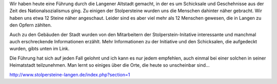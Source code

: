 .. title: Stolpersteine in Langen
.. slug: stolpersteine-in-langen
.. date: 2014-04-12 13:41:06 UTC+02:00
.. tags: Freizeit, Kultur, Geschichte
.. category: Freizeit
.. link: 
.. description: 
.. type: text


Wir haben heute eine Führung durch die Langener Altstadt gemacht, in der
es um Schicksale und Geschehnisse aus der Zeit des Nationalsozialismus
ging. Zu einigen der Stolpersteine wurden uns die Menschen dahinter
näher gebracht. Wir haben uns etwa 12 Steine näher angeschaut. Leider
sind es aber viel mehr als 12 Menschen gewesen, die in Langen zu den
Opfern zählten.

.. TEASER_END

Auch zu den Gebäuden der Stadt wurden von den Mitarbeitern der
Stolperstein-Initative interessante und manchmal auch erschreckende
Informationen erzählt. Mehr Informationen zu der Initiative und den
Schicksalen, die aufgedeckt wurden, gibts unten im Link.

Die Führung hat sich auf jeden Fall gelohnt und ich kann es nur jedem
empfehlen, auch einmal bei einer solchen in seiner Heimatstadt
teilzunehmen. Man lernt so einiges über die Orte, die heute so
unscheinbar sind...

http://www.stolpersteine-langen.de/index.php?section=1
